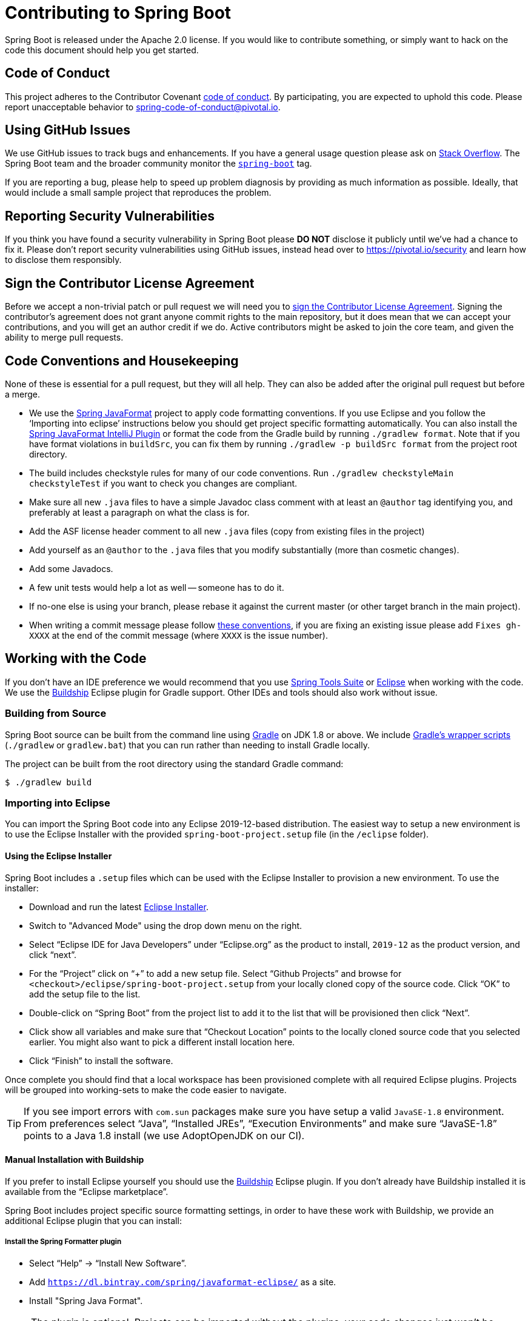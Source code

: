= Contributing to Spring Boot

Spring Boot is released under the Apache 2.0 license. If you would like to contribute
something, or simply want to hack on the code this document should help you get started.



== Code of Conduct
This project adheres to the Contributor Covenant link:CODE_OF_CONDUCT.adoc[code of
conduct]. By participating, you are expected to uphold this code. Please report
unacceptable behavior to spring-code-of-conduct@pivotal.io.



== Using GitHub Issues
We use GitHub issues to track bugs and enhancements. If you have a general usage question
please ask on https://stackoverflow.com[Stack Overflow]. The Spring Boot team and the
broader community monitor the https://stackoverflow.com/tags/spring-boot[`spring-boot`]
tag.

If you are reporting a bug, please help to speed up problem diagnosis by providing as
much information as possible. Ideally, that would include a small sample project that
reproduces the problem.



== Reporting Security Vulnerabilities
If you think you have found a security vulnerability in Spring Boot please *DO NOT*
disclose it publicly until we've had a chance to fix it. Please don't report security
vulnerabilities using GitHub issues, instead head over to https://pivotal.io/security and
learn how to disclose them responsibly.



== Sign the Contributor License Agreement
Before we accept a non-trivial patch or pull request we will need you to
https://cla.pivotal.io/sign/spring[sign the Contributor License Agreement].
Signing the contributor's agreement does not grant anyone commit rights to the main
repository, but it does mean that we can accept your contributions, and you will get an
author credit if we do.  Active contributors might be asked to join the core team, and
given the ability to merge pull requests.



== Code Conventions and Housekeeping
None of these is essential for a pull request, but they will all help.  They can also be
added after the original pull request but before a merge.

* We use the https://github.com/spring-io/spring-javaformat/[Spring JavaFormat] project
  to apply code formatting conventions. If you use Eclipse and you follow the '`Importing
  into eclipse`' instructions below you should get project specific formatting
  automatically. You can also install the
  https://github.com/spring-io/spring-javaformat/#intellij-idea[Spring JavaFormat IntelliJ
  Plugin] or format the code from the Gradle build by running
  `./gradlew format`. Note that if you have format violations in `buildSrc`, you can fix
  them by running `./gradlew -p buildSrc format` from the project root directory.
* The build includes checkstyle rules for many of our code conventions. Run
  `./gradlew checkstyleMain checkstyleTest` if you want to check you changes are
  compliant.
* Make sure all new `.java` files to have a simple Javadoc class comment with at least an
  `@author` tag identifying you, and preferably at least a paragraph on what the class is
  for.
* Add the ASF license header comment to all new `.java` files (copy from existing files
  in the project)
* Add yourself as an `@author` to the `.java` files that you modify substantially (more
  than cosmetic changes).
* Add some Javadocs.
* A few unit tests would help a lot as well -- someone has to do it.
* If no-one else is using your branch, please rebase it against the current master (or
  other target branch in the main project).
* When writing a commit message please follow https://tbaggery.com/2008/04/19/a-note-about-git-commit-messages.html[these conventions],
  if you are fixing an existing issue please add `Fixes gh-XXXX` at the end of the commit
  message (where `XXXX` is the issue number).



== Working with the Code
If you don't have an IDE preference we would recommend that you use
https://spring.io/tools/sts[Spring Tools Suite] or
https://eclipse.org[Eclipse] when working with the code. We use the
https://projects.eclipse.org/projects/tools.buildship[Buildship] Eclipse plugin for Gradle
support. Other IDEs and tools should also work without issue.



=== Building from Source
Spring Boot source can be built from the command line using https://gradle.org[Gradle] on
JDK 1.8 or above. We include https://docs.gradle.org/current/userguide/gradle_wrapper.html[Gradle's
wrapper scripts] (`./gradlew` or `gradlew.bat`) that you can run rather than needing to
install Gradle locally.

The project can be built from the root directory using the standard Gradle command:

[indent=0]
----
	$ ./gradlew build
----



=== Importing into Eclipse
You can import the Spring Boot code into any Eclipse 2019-12-based distribution. The
easiest way to setup a new environment is to use the Eclipse Installer with the provided
`spring-boot-project.setup` file (in the `/eclipse` folder).



==== Using the Eclipse Installer
Spring Boot includes a `.setup` files which can be used with the Eclipse Installer to
provision a new environment. To use the installer:

* Download and run the latest
  https://www.eclipse.org/downloads/packages/installer[Eclipse Installer].
* Switch to "Advanced Mode" using the drop down menu on the right.
* Select "`Eclipse IDE for Java Developers`" under "`Eclipse.org`" as the product to
  install, `2019-12` as the product version, and click "`next`".
* For the "`Project`" click on "`+`" to add a new setup file. Select "`Github Projects`"
  and browse for `<checkout>/eclipse/spring-boot-project.setup` from your locally cloned
  copy of the source code. Click "`OK`" to add the setup file to the list.
* Double-click on "`Spring Boot`" from the project list to add it to the list that will
  be provisioned then click "`Next`".
* Click show all variables and make sure that "`Checkout Location`" points to the locally
  cloned source code that you selected earlier. You might also want to pick a different
  install location here.
* Click "`Finish`" to install the software.

Once complete you should find that a local workspace has been provisioned complete with
all required Eclipse plugins. Projects will be grouped into working-sets to make the code
easier to navigate.

TIP: If you see import errors with `com.sun` packages make sure you have setup a valid
`JavaSE-1.8` environment. From preferences select "`Java`", "`Installed JREs`",
"`Execution Environments`" and make sure "`JavaSE-1.8`" points to a Java 1.8
install (we use AdoptOpenJDK on our CI).



==== Manual Installation with Buildship
If you prefer to install Eclipse yourself you should use the
https://projects.eclipse.org/projects/tools.buildship[Buildship] Eclipse plugin. If you
don't already have Buildship installed it is available from the "`Eclipse marketplace`".

Spring Boot includes project specific source formatting settings, in order to have these
work with Buildship, we provide an additional Eclipse plugin that you can install:



===== Install the Spring Formatter plugin
* Select "`Help`" -> "`Install New Software`".
* Add `https://dl.bintray.com/spring/javaformat-eclipse/` as a site.
* Install "Spring Java Format".

NOTE: The plugin is optional. Projects can be imported without the plugins, your code
changes just won't be automatically formatted.

With the requisite Eclipse plugins installed you can select
`Gradle -> Existing Gradle project` from the `File -> Import…` menu to import the code.



=== Importing into IntelliJ IDEA
If you have performed a checkout of this repository already, use "`File`" -> "`Open`" and
then select the root `build.gradle` file to import the code.

Alternatively, you can let IntellIJ IDEA checkout the code for you. Use "`File`" ->
"`New`" -> "`Project from Version Control`" and
`https://github.com/spring-projects/spring-boot` for the URL. Once the checkout has
completed, a pop-up will suggest to open the project.



==== Install the Spring Formatter plugin
If you haven't done so, install the formatter plugin so that proper formatting rules are
applied automatically when you reformat code in the IDE.

* Download the latest https://search.maven.org/search?q=g:io.spring.javaformat%20AND%20a:spring-javaformat-intellij-plugin[IntelliJ IDEA plugin].
* Select "`IntelliJ IDEA`" -> "`Preferences`".
* Select "`Plugins`".
* Select the wheel and "`Install Plugin from Disk...`".
* Select the jar file you've downloaded.



==== Import additional code style
The formatter does not cover all rules (such as order of imports) and an additional file
needs to be added.

* Select "`IntelliJ IDEA`" -> "`Preferences`".
* Select "`Editor`" -> "`Code Style`".
* Select the wheel and "`Import Scheme`" -> "`IntelliJ IDEA code style XML`".
* Select `idea/codeStyleConfig.xml` from this repository.



=== Importing into Other IDEs
Gradle is well supported by most Java IDEs. Refer to your vendor documentation.



== Cloning the git repository on Windows
Some files in the git repository may exceed the Windows maximum file path (260
characters), depending on where you clone the repository. If you get `Filename too long`
errors, set the `core.longPaths=true` git option:

```
git clone -c core.longPaths=true https://github.com/spring-projects/spring-boot
```
